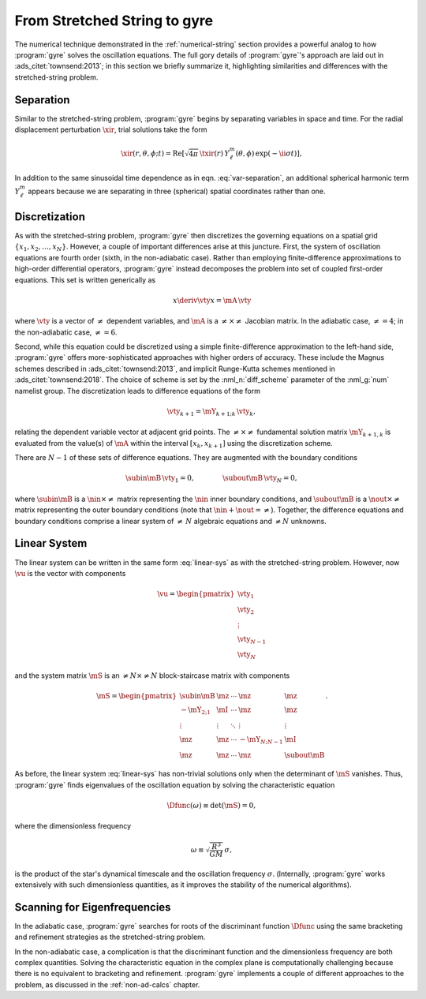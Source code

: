 .. _numerical-gyre:

From Stretched String to gyre
=============================

The numerical technique demonstrated in the :ref:`numerical-string`
section provides a powerful analog to how :program:`gyre` solves the
oscillation equations. The full gory details of :program:`gyre`'s
approach are laid out in :ads_citet:`townsend:2013`; in this section
we briefly summarize it, highlighting similarities and differences
with the stretched-string problem.
	   
Separation
----------

Similar to the stretched-string problem, :program:`gyre`
begins by separating variables in space and time. For the radial
displacement perturbation :math:`\xir`, trial solutions take the
form

.. math::

  \xir(r,\theta,\phi;t) = \operatorname{Re} \left[ \sqrt{4\pi} \, \txir(r) \, Y^{m}_{\ell}(\theta,\phi) \, \exp(-\ii \sigma t) \right],
   
In addition to the same sinusoidal time dependence as in
eqn. :eq:`var-separation`, an additional spherical harmonic term
:math:`Y^{m}_{\ell}` appears because we are separating in three
(spherical) spatial coordinates rather than one. 

Discretization
--------------

As with the stretched-string problem, :program:`gyre` then discretizes the
governing equations on a spatial grid
:math:`\{x_{1},x_{2},\ldots,x_{N}\}`. However, a couple of important
differences arise at this juncture. First, the system of oscillation
equations are fourth order (sixth, in the non-adiabatic case). Rather
than employing finite-difference approximations to high-order
differential operators, :program:`gyre` instead decomposes the problem into set
of coupled first-order equations. This set is written generically as

.. math::

   x \deriv{\vty}{x} = \mA \, \vty

where :math:`\vty` is a vector of :math:`\neq` dependent variables, and
:math:`\mA` is a :math:`\neq \times \neq` Jacobian matrix. In the
adiabatic case, :math:`\neq=4`; in the non-adiabatic case,
:math:`\neq=6`.

Second, while this equation could be discretized using a simple
finite-difference approximation to the left-hand side, :program:`gyre` offers
more-sophisticated approaches with higher orders of accuracy. These
include the Magnus schemes described in :ads_citet:`townsend:2013`,
and implicit Runge-Kutta schemes mentioned in
:ads_citet:`townsend:2018`. The choice of scheme is set by the
:nml_n:`diff_scheme` parameter of the :nml_g:`num` namelist
group. The discretization leads to difference equations of the form

.. math::

   \vty_{k+1} = \mY_{k+1;k} \, \vty_{k},

relating the dependent variable vector at adjacent grid points. The
:math:`\neq \times \neq` fundamental solution matrix :math:`\mY_{k+1,k}`
is evaluated from the value(s) of :math:`\mA` within the interval
:math:`[x_{k},x_{k+1}]` using the discretization scheme.

There are :math:`N-1` of these sets of difference equations. They are
augmented with the boundary conditions

.. math::

   \subin{\mB} \, \vty_{1} = 0,
   \qquad\qquad
   \subout{\mB} \, \vty_{N} = 0,

where :math:`\subin{\mB}` is a :math:`\nin \times \neq` matrix
representing the :math:`\nin` inner boundary conditions, and
:math:`\subout{\mB}` is a :math:`\nout \times \neq` matrix representing
the outer boundary conditions (note that :math:`\nin + \nout =
\neq`). Together, the difference equations and boundary conditions
comprise a linear system of :math:`\neq\,N` algebraic equations
and :math:`\neq N` unknowns.

Linear System
-------------

The linear system can be written in the same form :eq:`linear-sys` as
with the stretched-string problem. However, now :math:`\vu` is the
vector with components

.. math::

   \vu = 
   \begin{pmatrix}
   \vty_{1} \\
   \vty_{2} \\
   \vdots \\
   \vty_{N-1} \\
   \vty_{N}
  \end{pmatrix}

and the system matrix :math:`\mS` is an :math:`\neq N \times \neq N`
block-staircase matrix with components

.. math::

   \mS = 
   \begin{pmatrix}
   \subin{\mB} & \mz & \cdots & \mz & \mz \\
   -\mY_{2;1} & \mI & \cdots & \mz & \mz \\
   \vdots & \vdots & \ddots & \vdots & \vdots \\
   \mz & \mz & \cdots & -\mY_{N;N-1} & \mI \\
   \mz & \mz & \cdots & \mz & \subout{\mB}
   \end{pmatrix}.

As before, the linear system :eq:`linear-sys` has non-trivial
solutions only when the determinant of :math:`\mS` vanishes. Thus,
:program:`gyre` finds eigenvalues of the oscillation equation by solving the
characteristic equation

.. math::

   \Dfunc(\omega) \equiv \det(\mS) = 0,

where the dimensionless frequency

.. math::

   \omega \equiv \sqrt{\frac{R^{3}}{GM}} \, \sigma,

is the product of the star's dynamical timescale and the oscillation
frequency :math:`\sigma`. (Internally, :program:`gyre` works extensively with
such dimensionless quantities, as it improves the stability of the
numerical algorithms).

Scanning for Eigenfrequencies
-----------------------------

In the adiabatic case, :program:`gyre` searches for roots of the discriminant
function :math:`\Dfunc` using the same bracketing and refinement
strategies as the stretched-string problem.

In the non-adiabatic case, a complication is that the discriminant
function and the dimensionless frequency are both complex
quantities. Solving the characteristic equation in the complex plane
is computationally challenging because there is no equivalent to
bracketing and refinement. :program:`gyre` implements a couple of different
approaches to the problem, as discussed in the :ref:`non-ad-calcs`
chapter.
